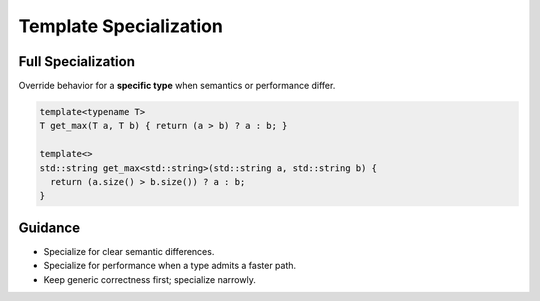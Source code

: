 Template Specialization
=======================

Full Specialization
-------------------

Override behavior for a **specific type** when semantics or performance differ.

.. code-block:: cpp

   template<typename T>
   T get_max(T a, T b) { return (a > b) ? a : b; }

   template<>
   std::string get_max<std::string>(std::string a, std::string b) {
     return (a.size() > b.size()) ? a : b;
   }

Guidance
--------

- Specialize for clear semantic differences.
- Specialize for performance when a type admits a faster path.
- Keep generic correctness first; specialize narrowly.
